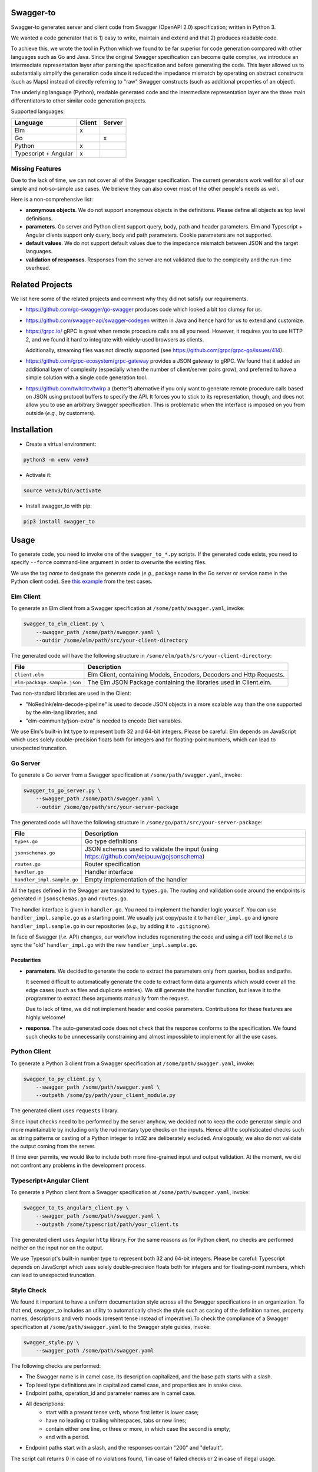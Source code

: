 Swagger-to
==========

.. image:: https://github.com/Parquery/swagger-to/workflows/Check-push/badge.svg
    :target: https://github.com/Parquery/swagger-to/actions?query=workflow%3ACheck-push
    :alt: Check status

.. image:: https://badge.fury.io/py/swagger-to.svg
    :target: https://pypi.org/project/swagger-to/
    :alt: PyPI - version

.. image:: https://img.shields.io/pypi/pyversions/swagger-to.svg
    :target: https://pypi.org/project/swagger-to/
    :alt: PyPI - Python Version

Swagger-to generates server and client code from Swagger (OpenAPI 2.0) specification; written in Python 3.

We wanted a code generator that is 1) easy to write, maintain and extend and that 2) produces readable code.

To achieve this, we wrote the tool in Python which we found to be far superior for code generation compared with other
languages such as Go and Java. Since the original Swagger specification can become quite complex, we introduce an
intermediate representation layer after parsing the specification and before generating the code. This layer allowed us
to substantially simplify the generation code since it reduced the impedance mismatch by operating on abstract
constructs (such as Maps) instead of directly referring to "raw" Swagger constructs (such as additional properties of
an object).

The underlying language (Python), readable generated code and the intermediate representation layer are the three main
differentiators to other similar code generation projects.

Supported languages:

====================    ======  ======
Language                Client  Server
====================    ======  ======
Elm                     x
Go                              x
Python                  x
Typescript + Angular    x
====================    ======  ======

Missing Features
----------------
Due to the lack of time, we can not cover all of the Swagger specification. The current generators work well for all of
our simple and not-so-simple use cases. We believe they can also cover most of the other people's needs as well.

Here is a non-comprehensive list:

* **anonymous objects**. We do not support anonymous objects in the definitions. Please define all objects as top level
  definitions.

* **parameters**. Go server and Python client support query, body, path and header parameters.
  Elm and Typescript + Angular clients support only query, body and path parameters.
  Cookie parameters are not supported.

* **default values**. We do not support default values due to the impedance mismatch between JSON and the target languages.

* **validation of responses**. Responses from the server are not validated due to the complexity and the run-time overhead.

Related Projects
================
We list here some of the related projects and comment why they did not satisfy our requirements.

* https://github.com/go-swagger/go-swagger produces code which looked a bit too clumsy for us.
* https://github.com/swagger-api/swagger-codegen written in Java and hence hard for us to extend and customize.
* https://grpc.io/ gRPC is great when remote procedure calls are all you need. However, it requires you to use HTTP 2,
  and we found it hard to integrate with widely-used browsers as clients.

  Additionally, streaming files was not directly supported (see https://github.com/grpc/grpc-go/issues/414).
* https://github.com/grpc-ecosystem/grpc-gateway provides a JSON gateway to gRPC. We found that it added an additional
  layer of complexity (especially when the number of client/server pairs grow), and preferred to have a simple solution
  with a single code generation tool.
* https://github.com/twitchtv/twirp a (better?) alternative if you only want to generate remote procedure calls based on
  JSON using protocol buffers to specify the API. It forces you to stick to its representation, though, and does not
  allow you to use an arbitrary Swagger specification. This is problematic when the interface is imposed on you from
  outside (*e.g.*, by customers).

Installation
============

* Create a virtual environment:

.. code-block:: bash

    python3 -m venv venv3

* Activate it:

.. code-block:: bash

    source venv3/bin/activate

* Install swagger_to with pip:

.. code-block:: bash

    pip3 install swagger_to

Usage
=====
To generate code, you need to invoke one of the ``swagger_to_*.py`` scripts. If the generated code exists, you need to
specify ``--force`` command-line argument in order to overwrite the existing files.

We use the tag `name` to designate the generate code (*e.g.*, package name in the Go server or service name in the
Python client code). See `this example <tests/cases/py_client/general/swagger.yaml#L10>`_ from the test cases.

Elm Client
----------
To generate an Elm client from a Swagger specification at ``/some/path/swagger.yaml``, invoke:

.. code-block:: bash

    swagger_to_elm_client.py \
        --swagger_path /some/path/swagger.yaml \
        --outdir /some/elm/path/src/your-client-directory

The generated code will have the following structure in ``/some/elm/path/src/your-client-directory``:

===========================  ========================================================================================
File                         Description
===========================  ========================================================================================
``Client.elm``               Elm Client, containing Models, Encoders, Decoders and Http Requests.
``elm-package.sample.json``  The Elm JSON Package containing the libraries used in Client.elm.
===========================  ========================================================================================

Two non-standard libraries are used in the Client:

* "NoRedInk/elm-decode-pipeline" is used to decode JSON objects in a more scalable way than the one supported by the
  elm-lang libraries; and
* "elm-community/json-extra" is needed to encode Dict variables.


We use Elm's built-in Int type to represent both 32 and 64-bit integers. Please be careful: Elm depends on JavaScript
which uses solely double-precision floats both for integers and for floating-point numbers, which can lead to
unexpected truncation.

Go Server
---------
To generate a Go server from a Swagger specification at ``/some/path/swagger.yaml``, invoke:

.. code-block:: bash

    swagger_to_go_server.py \
        --swagger_path /some/path/swagger.yaml \
        --outdir /some/go/path/src/your-server-package

The generated code will have the following structure in ``/some/go/path/src/your-server-package``:

==========================  ========================================================================================
File                        Description
==========================  ========================================================================================
``types.go``                Go type definitions
``jsonschemas.go``          JSON schemas used to validate the input (using https://github.com/xeipuuv/gojsonschema)
``routes.go``               Router specification
``handler.go``              Handler interface
``handler_impl.sample.go``  Empty implementation of the handler
==========================  ========================================================================================

All the types defined in the Swagger are translated to ``types.go``. The routing and validation code around
the endpoints is generated in ``jsonschemas.go`` and ``routes.go``.

The handler interface is given in ``handler.go``. You need to implement the handler logic yourself. You can use
``handler_impl.sample.go`` as a starting point. We usually just copy/paste it to ``handler_impl.go`` and ignore
``handler_impl.sample.go`` in our repositories (*e.g.*, by adding it to ``.gitignore``).

In face of Swagger (*i.e.* API) changes, our workflow includes regenerating the code and using a diff tool
like ``meld`` to sync the "old" ``handler_impl.go`` with the new ``handler_impl.sample.go``.

Pecularities
~~~~~~~~~~~~
* **parameters**. We decided to generate the code to extract the parameters only from queries, bodies and paths.

  It seemed difficult to automatically generate the code to extract form data arguments which would cover all the edge
  cases (such as files and duplicate entries). We still generate the handler function, but leave it to the programmer
  to extract these arguments manually from the request.

  Due to lack of time, we did not implement header and cookie parameters. Contributions for these features are highly
  welcome!

* **response**. The auto-generated code does not check that the response conforms to the specification. We found such
  checks to be unnecessarily constraining and almost impossible to implement for all the use cases.


Python Client
-------------
To generate a Python 3 client from a Swagger specification at ``/some/path/swagger.yaml``, invoke:

.. code-block:: bash

    swagger_to_py_client.py \
        --swagger_path /some/path/swagger.yaml \
        --outpath /some/py/path/your_client_module.py

The generated client uses ``requests`` library.

Since input checks need to be performed by the server anyhow, we decided not to keep the code generator simple and
more maintainable by including only the rudimentary type checks on the inputs. Hence all the sophisticated checks
such as string patterns or casting of a Python integer to int32 are deliberately excluded. Analogously, we also
do not validate the output coming from the server.

If time ever permits, we would like to include both more fine-grained input and output validation. At the moment,
we did not confront any problems in the development process.


Typescript+Angular Client
-------------------------
To generate a Python client from a Swagger specification at ``/some/path/swagger.yaml``, invoke:

.. code-block:: bash

    swagger_to_ts_angular5_client.py \
        --swagger_path /some/path/swagger.yaml \
        --outpath /some/typescript/path/your_client.ts

The generated client uses Angular ``http`` library. For the same reasons as for Python client, no checks are performed
neither on the input nor on the output.

We use Typescript's built-in number type to represent both 32 and 64-bit integers. Please be careful: Typescript
depends on JavaScript which uses solely double-precision floats both for integers and for floating-point numbers,
which can lead to unexpected truncation.


Style Check
-----------
We found it important to have a uniform documentation style across all the Swagger specifications in an organization.
To that end, swagger_to includes an utility to automatically check the style such as casing of the definition names,
property names, descriptions and verb moods (present tense instead of imperative).To check the compliance of a Swagger
specification at ``/some/path/swagger.yaml`` to the Swagger style guides, invoke:

.. code-block:: bash

    swagger_style.py \
        --swagger_path /some/path/swagger.yaml


The following checks are performed:

* The Swagger name is in camel case, its description capitalized, and the base path starts with a slash.
* Top level type definitions are in capitalized camel case, and properties are in snake case.
* Endpoint paths, operation_id and parameter names are in camel case.
* All descriptions:
    * start with a present tense verb, whose first letter is lower case;
    * have no leading or trailing whitespaces, tabs or new lines;
    * contain either one line, or three or more, in which case the second is empty;
    * end with a period.
* Endpoint paths start with a slash, and the responses contain "200" and "default".

The script call returns 0 in case of no violations found, 1 in case of failed checks or 2 in case of illegal usage.

Examples
========

You can find the following examples useful for development:

* Swagger API: https://github.com/Parquery/swagger-to/blob/master/tests/cases/go_server/general/swagger.yaml

* Go Server generated code: https://github.com/Parquery/swagger-to/tree/master/tests/cases/go_server/general

* Py Client generated code: https://github.com/Parquery/swagger-to/blob/master/tests/cases/py_client/general/client.py

* Elm client generated code: https://github.com/Parquery/swagger-to/blob/master/tests/cases/elm_client/general/Client.elm


Development
===========

* Check out the repository.

* In the repository root, create the virtual environment:

.. code-block:: bash

    python3 -m venv venv3

* Activate the virtual environment:

.. code-block:: bash

    source venv3/bin/activate

* Install the development dependencies:

.. code-block:: bash

    pip3 install -e .[dev]

* Run `precommit.py` to execute pre-commit checks locally.

Versioning
==========
We follow `Semantic Versioning <http://semver.org/spec/v1.0.0.html>`_. The version X.Y.Z indicates:

* X is the major version (backward-incompatible),
* Y is the minor version (backward-compatible), and
* Z is the patch version (backward-compatible bug fix).
